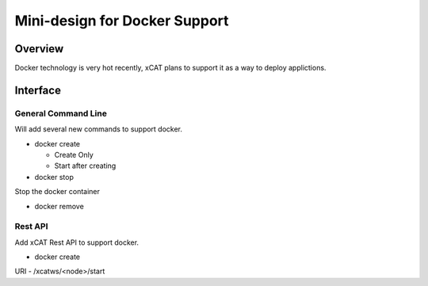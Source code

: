 Mini-design for Docker Support
==============================

Overview
--------

Docker technology is very hot recently, xCAT plans to support it as a way to deploy applictions.

Interface
---------

General Command Line
^^^^^^^^^^^^^^^^^^^^

Will add several new commands to support docker.

* docker create

  * Create Only
  * Start after creating

* docker stop

Stop the docker container

* docker remove

Rest API
^^^^^^^^

Add xCAT Rest API to support docker.

* docker create

URI - /xcatws/<node>/start


